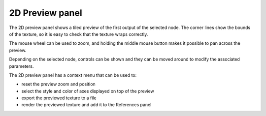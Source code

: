2D Preview panel
^^^^^^^^^^^^^^^^

The 2D preview panel shows a tiled preview of the first output of the selected
node. The corner lines show the bounds of the texture, so it is
easy to check that the texture wraps correctly.

.. image:: images/preview_2d.png
  :align: center

The mouse wheel can be used to zoom, and holding the middle mouse button makes it possible
to pan across the preview.

Depending on the selected node, controls can be shown and they can be moved
around to modify the associated parameters.

The 2D preview panel has a context menu that can be used to:

* reset the preview zoom and position

* select the style and color of axes displayed on top of the preview

* export the previewed texture to a file

* render the previewed texture and add it to the References panel
